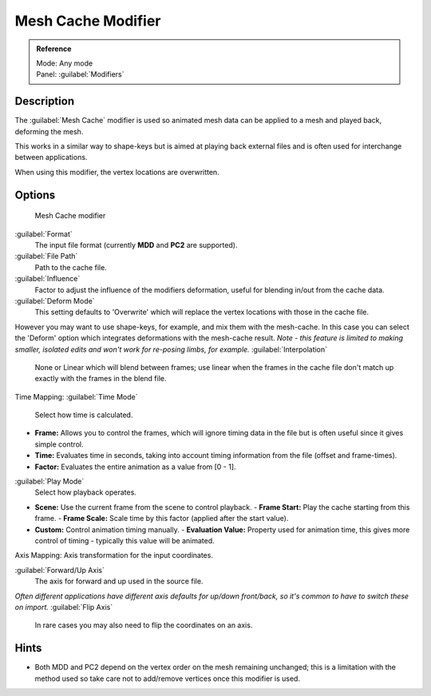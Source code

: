 
Mesh Cache Modifier
===================


.. admonition:: Reference
   :class: refbox

   | Mode:     Any mode
   | Panel:    :guilabel:`Modifiers`


Description
-----------

The :guilabel:`Mesh Cache` modifier is used so animated mesh data can be applied to a mesh and
played back, deforming the mesh.

This works in a similar way to shape-keys but is aimed at playing back external files and is
often used for interchange between applications.

When using this modifier, the vertex locations are overwritten.


Options
-------


.. figure:: /images/26-Manual-Modifiers-MeshCache.jpg

   Mesh Cache modifier


:guilabel:`Format`
   The input file format (currently **MDD** and **PC2** are supported).

:guilabel:`File Path`
   Path to the cache file.

:guilabel:`Influence`
   Factor to adjust the influence of the modifiers deformation, useful for blending in/out from the cache data.
:guilabel:`Deform Mode`
   This setting defaults to 'Overwrite' which will replace the vertex locations with those in the cache file.
However you may want to use shape-keys, for example, and mix them with the mesh-cache. In this case you can select the 'Deform' option which integrates deformations with the mesh-cache result.
*Note - this feature is limited to making smaller, isolated edits and won't work for re-posing limbs, for example.*
:guilabel:`Interpolation`
   None or Linear which will blend between frames; use linear when the frames in the cache file don't match up exactly with the frames in the blend file.

Time Mapping:
:guilabel:`Time Mode`
   Select how time is calculated.

- **Frame:** Allows you to control the frames, which will ignore timing data in the file but is often useful since it gives simple control.
- **Time:** Evaluates time in seconds, taking into account timing information from the file (offset and frame-times).
- **Factor:** Evaluates the entire animation as a value from [0 - 1].

:guilabel:`Play Mode`
   Select how playback operates.

- **Scene:** Use the current frame from the scene to control playback.
  - **Frame Start:** Play the cache starting from this frame.
  - **Frame Scale:** Scale time by this factor (applied after the start value).
- **Custom:** Control animation timing manually.
  - **Evaluation Value:** Property used for animation time, this gives more control of timing - typically this value will be animated.

Axis Mapping:
Axis transformation for the input coordinates.

:guilabel:`Forward/Up Axis`
   The axis for forward and up used in the source file.
*Often different applications have different axis defaults for up/down front/back, so it's common to have to switch these on import.*
:guilabel:`Flip Axis`
   In rare cases you may also need to flip the coordinates on an axis.


Hints
-----


- Both MDD and PC2 depend on the vertex order on the mesh remaining unchanged; this is a limitation with the method used so take care not to add/remove vertices once this modifier is used.



